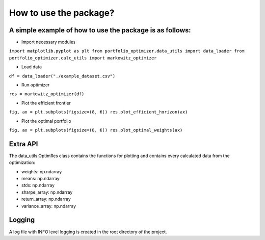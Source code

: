 How to use the package?
========================

A simple example of how to use the package is as follows:
-----------------------------


* Import necessary modules

``import matplotlib.pyplot as plt
from portfolio_optimizer.data_utils import data_loader
from portfolio_optimizer.calc_utils import markowitz_optimizer``

* Load data

``df = data_loader("./example_dataset.csv")``

* Run optimizer

``res = markowitz_optimizer(df)``

* Plot the efficient frontier
 
``fig, ax = plt.subplots(figsize=(8, 6))
res.plot_efficient_horizon(ax)``

* Plot the optimal portfolio

``fig, ax = plt.subplots(figsize=(8, 6))
res.plot_optimal_weights(ax)``

Extra API
-----------------------------
The data_utils.OptimRes class contains the functions for plotting and
contains every calculated data from the optimization:

* weights: np.ndarray
* means: np.ndarray
* stds: np.ndarray
* sharpe_array: np.ndarray
* return_array: np.ndarray
* variance_array: np.ndarray

Logging
-----------------------------
A log file with INFO level logging is created in the root directory of the project.